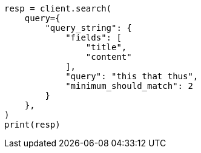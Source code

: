 // This file is autogenerated, DO NOT EDIT
// query-dsl/query-string-query.asciidoc:474

[source, python]
----
resp = client.search(
    query={
        "query_string": {
            "fields": [
                "title",
                "content"
            ],
            "query": "this that thus",
            "minimum_should_match": 2
        }
    },
)
print(resp)
----
